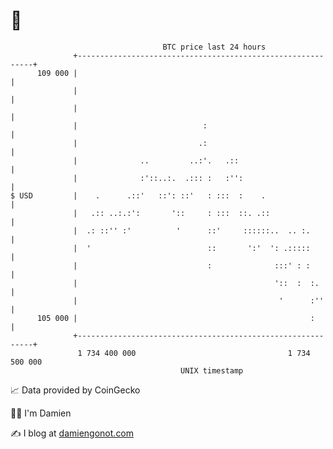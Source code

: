 * 👋

#+begin_example
                                     BTC price last 24 hours                    
                 +------------------------------------------------------------+ 
         109 000 |                                                            | 
                 |                                                            | 
                 |                                                            | 
                 |                            :                               | 
                 |                           .:                               | 
                 |              ..         ..:'.   .::                        | 
                 |              :'::..:.  .::: :   :'':                       | 
   $ USD         |    .      .::'   ::': ::'   : :::  :    .                  | 
                 |   .:: ..:.:':       '::     : :::  ::. .::                 | 
                 |  .: ::'' :'          '      ::'     ::::::..  .. :.        | 
                 |  '                          ::       ':'  ': .:::::        | 
                 |                             :              :::' : :        | 
                 |                                            '::  :  :.      | 
                 |                                             '      :''     | 
         105 000 |                                                    :       | 
                 +------------------------------------------------------------+ 
                  1 734 400 000                                  1 734 500 000  
                                         UNIX timestamp                         
#+end_example
📈 Data provided by CoinGecko

🧑‍💻 I'm Damien

✍️ I blog at [[https://www.damiengonot.com][damiengonot.com]]
